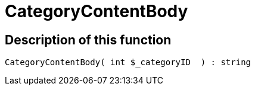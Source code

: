 = CategoryContentBody
:lang: en
// include::{includedir}/_header.adoc[]
:keywords: CategoryContentBody
:position: 10004

//  auto generated content Wed, 05 Jul 2017 23:30:05 +0200
== Description of this function

[source,plenty]
----

CategoryContentBody( int $_categoryID  ) : string

----
